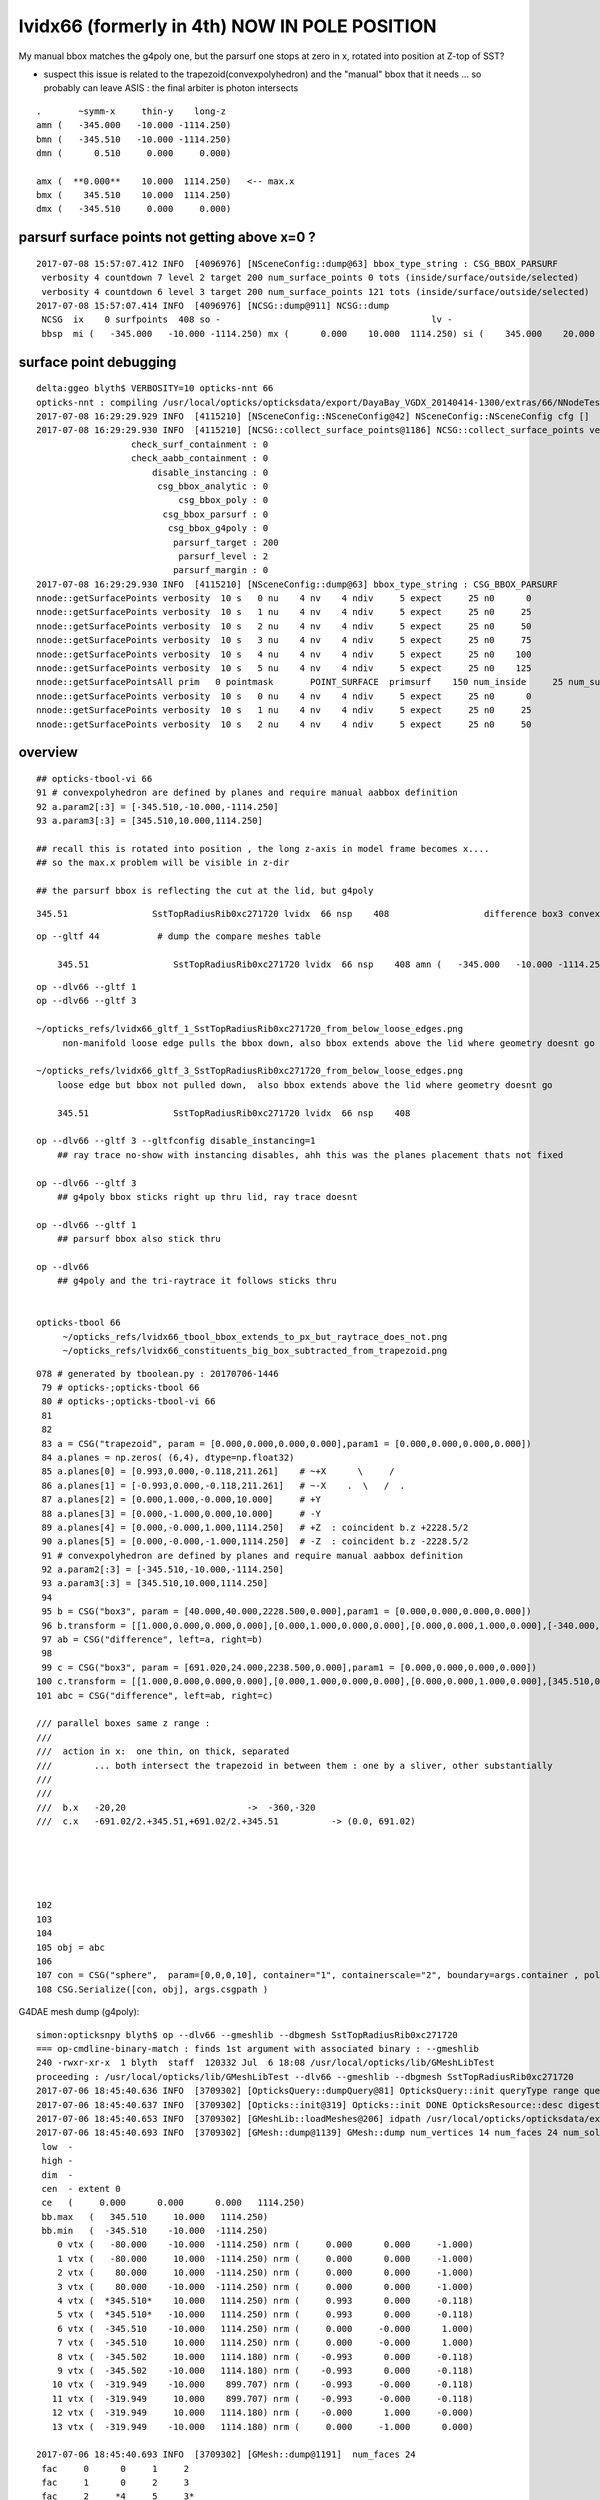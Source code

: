 lvidx66 (formerly in 4th) NOW IN POLE POSITION
======================================================

My manual bbox matches the g4poly one, but the parsurf one stops at zero in x, rotated into position 
at Z-top of SST?

* suspect this issue is related to the trapezoid(convexpolyhedron)
  and the "manual" bbox that it needs ... so probably can leave ASIS : the final arbiter is photon intersects

::

        .       ~symm-x     thin-y    long-z
        amn (   -345.000   -10.000 -1114.250) 
        bmn (   -345.510   -10.000 -1114.250) 
        dmn (      0.510     0.000     0.000) 

        amx (  **0.000**    10.000  1114.250)   <-- max.x  
        bmx (    345.510    10.000  1114.250) 
        dmx (   -345.510     0.000     0.000)





parsurf surface points not getting above x=0 ? 
-------------------------------------------------

::

    2017-07-08 15:57:07.412 INFO  [4096976] [NSceneConfig::dump@63] bbox_type_string : CSG_BBOX_PARSURF
     verbosity 4 countdown 7 level 2 target 200 num_surface_points 0 tots (inside/surface/outside/selected)      25     121     304     121
     verbosity 4 countdown 6 level 3 target 200 num_surface_points 121 tots (inside/surface/outside/selected)      81     408     969     408
    2017-07-08 15:57:07.414 INFO  [4096976] [NCSG::dump@911] NCSG::dump
     NCSG  ix    0 surfpoints  408 so -                                        lv -                                       
     bbsp  mi (   -345.000   -10.000 -1114.250) mx (      0.000    10.000  1114.250) si (    345.000    20.000  2228.500)


surface point debugging
---------------------------


::

    delta:ggeo blyth$ VERBOSITY=10 opticks-nnt 66
    opticks-nnt : compiling /usr/local/opticks/opticksdata/export/DayaBay_VGDX_20140414-1300/extras/66/NNodeTest_66.cc
    2017-07-08 16:29:29.929 INFO  [4115210] [NSceneConfig::NSceneConfig@42] NSceneConfig::NSceneConfig cfg []
    2017-07-08 16:29:29.930 INFO  [4115210] [NCSG::collect_surface_points@1186] NCSG::collect_surface_points verbosity 10
                      check_surf_containment : 0
                      check_aabb_containment : 0
                          disable_instancing : 0
                           csg_bbox_analytic : 0
                               csg_bbox_poly : 0
                            csg_bbox_parsurf : 0
                             csg_bbox_g4poly : 0
                              parsurf_target : 200
                               parsurf_level : 2
                              parsurf_margin : 0
    2017-07-08 16:29:29.930 INFO  [4115210] [NSceneConfig::dump@63] bbox_type_string : CSG_BBOX_PARSURF
    nnode::getSurfacePoints verbosity  10 s   0 nu    4 nv    4 ndiv     5 expect     25 n0      0
    nnode::getSurfacePoints verbosity  10 s   1 nu    4 nv    4 ndiv     5 expect     25 n0     25
    nnode::getSurfacePoints verbosity  10 s   2 nu    4 nv    4 ndiv     5 expect     25 n0     50
    nnode::getSurfacePoints verbosity  10 s   3 nu    4 nv    4 ndiv     5 expect     25 n0     75
    nnode::getSurfacePoints verbosity  10 s   4 nu    4 nv    4 ndiv     5 expect     25 n0    100
    nnode::getSurfacePoints verbosity  10 s   5 nu    4 nv    4 ndiv     5 expect     25 n0    125
    nnode::getSurfacePointsAll prim   0 pointmask       POINT_SURFACE  primsurf    150 num_inside     25 num_surface    100 num_outside     25 num_select    100
    nnode::getSurfacePoints verbosity  10 s   0 nu    4 nv    4 ndiv     5 expect     25 n0      0
    nnode::getSurfacePoints verbosity  10 s   1 nu    4 nv    4 ndiv     5 expect     25 n0     25
    nnode::getSurfacePoints verbosity  10 s   2 nu    4 nv    4 ndiv     5 expect     25 n0     50





overview
----------

::

     ## opticks-tbool-vi 66 
     91 # convexpolyhedron are defined by planes and require manual aabbox definition
     92 a.param2[:3] = [-345.510,-10.000,-1114.250]
     93 a.param3[:3] = [345.510,10.000,1114.250]

     ## recall this is rotated into position , the long z-axis in model frame becomes x.... 
     ## so the max.x problem will be visible in z-dir

     ## the parsurf bbox is reflecting the cut at the lid, but g4poly 


::

        345.51                SstTopRadiusRib0xc271720 lvidx  66 nsp    408                  difference box3 convexpolyhedron   nds[ 16]  4448 4449 4450 4451 4452 4453 4454 4455 6108 6109 ... 


::


    op --gltf 44           # dump the compare meshes table

        345.51                SstTopRadiusRib0xc271720 lvidx  66 nsp    408 amn (   -345.000   -10.000 -1114.250) bmn (   -345.510   -10.000 -1114.250) dmn (      0.510     0.000     0.000) amx (      0.000    10.000  1114.250) bmx (    345.510    10.000  1114.250) dmx (   -345.510     0.000     0.000)


::

    op --dlv66 --gltf 1
    op --dlv66 --gltf 3

    ~/opticks_refs/lvidx66_gltf_1_SstTopRadiusRib0xc271720_from_below_loose_edges.png
         non-manifold loose edge pulls the bbox down, also bbox extends above the lid where geometry doesnt go 

    ~/opticks_refs/lvidx66_gltf_3_SstTopRadiusRib0xc271720_from_below_loose_edges.png
        loose edge but bbox not pulled down,  also bbox extends above the lid where geometry doesnt go

        345.51                SstTopRadiusRib0xc271720 lvidx  66 nsp    408 

    op --dlv66 --gltf 3 --gltfconfig disable_instancing=1
        ## ray trace no-show with instancing disables, ahh this was the planes placement thats not fixed

    op --dlv66 --gltf 3 
        ## g4poly bbox sticks right up thru lid, ray trace doesnt 

    op --dlv66 --gltf 1
        ## parsurf bbox also stick thru

    op --dlv66 
        ## g4poly and the tri-raytrace it follows sticks thru


    opticks-tbool 66
         ~/opticks_refs/lvidx66_tbool_bbox_extends_to_px_but_raytrace_does_not.png
         ~/opticks_refs/lvidx66_constituents_big_box_subtracted_from_trapezoid.png


::

    078 # generated by tboolean.py : 20170706-1446 
     79 # opticks-;opticks-tbool 66 
     80 # opticks-;opticks-tbool-vi 66 
     81 
     82 
     83 a = CSG("trapezoid", param = [0.000,0.000,0.000,0.000],param1 = [0.000,0.000,0.000,0.000])
     84 a.planes = np.zeros( (6,4), dtype=np.float32)
     85 a.planes[0] = [0.993,0.000,-0.118,211.261]    # ~+X      \     /
     86 a.planes[1] = [-0.993,0.000,-0.118,211.261]   # ~-X    .  \   /  .   
     87 a.planes[2] = [0.000,1.000,-0.000,10.000]     # +Y
     88 a.planes[3] = [0.000,-1.000,0.000,10.000]     # -Y 
     89 a.planes[4] = [0.000,-0.000,1.000,1114.250]   # +Z  : coincident b.z +2228.5/2 
     90 a.planes[5] = [0.000,-0.000,-1.000,1114.250]  # -Z  : coincident b.z -2228.5/2  
     91 # convexpolyhedron are defined by planes and require manual aabbox definition
     92 a.param2[:3] = [-345.510,-10.000,-1114.250]
     93 a.param3[:3] = [345.510,10.000,1114.250]
     94 
     95 b = CSG("box3", param = [40.000,40.000,2228.500,0.000],param1 = [0.000,0.000,0.000,0.000])
     96 b.transform = [[1.000,0.000,0.000,0.000],[0.000,1.000,0.000,0.000],[0.000,0.000,1.000,0.000],[-340.000,0.000,0.000,1.000]]
     97 ab = CSG("difference", left=a, right=b)
     98 
     99 c = CSG("box3", param = [691.020,24.000,2238.500,0.000],param1 = [0.000,0.000,0.000,0.000])
    100 c.transform = [[1.000,0.000,0.000,0.000],[0.000,1.000,0.000,0.000],[0.000,0.000,1.000,0.000],[345.510,0.000,0.000,1.000]]
    101 abc = CSG("difference", left=ab, right=c)

    /// parallel boxes same z range : 
    ///
    ///  action in x:  one thin, on thick, separated 
    ///        ... both intersect the trapezoid in between them : one by a sliver, other substantially 
    ///   
    ///      
    ///  b.x   -20,20                       ->  -360,-320 
    ///  c.x   -691.02/2.+345.51,+691.02/2.+345.51          -> (0.0, 691.02)





    102 
    103 
    104 
    105 obj = abc
    106 
    107 con = CSG("sphere",  param=[0,0,0,10], container="1", containerscale="2", boundary=args.container , poly="IM", resolution="20" )
    108 CSG.Serialize([con, obj], args.csgpath )





G4DAE mesh dump (g4poly)::

    simon:opticksnpy blyth$ op --dlv66 --gmeshlib --dbgmesh SstTopRadiusRib0xc271720
    === op-cmdline-binary-match : finds 1st argument with associated binary : --gmeshlib
    240 -rwxr-xr-x  1 blyth  staff  120332 Jul  6 18:08 /usr/local/opticks/lib/GMeshLibTest
    proceeding : /usr/local/opticks/lib/GMeshLibTest --dlv66 --gmeshlib --dbgmesh SstTopRadiusRib0xc271720
    2017-07-06 18:45:40.636 INFO  [3709302] [OpticksQuery::dumpQuery@81] OpticksQuery::init queryType range query_string range:3155:3156,range:4448:4449 query_name NULL query_index 0 nrange 4 : 3155 : 3156 : 4448 : 4449
    2017-07-06 18:45:40.637 INFO  [3709302] [Opticks::init@319] Opticks::init DONE OpticksResource::desc digest 48ce6eae7a859d5555e1e21c4bee206e age.tot_seconds 271425 age.tot_minutes 4523.750 age.tot_hours 75.396 age.tot_days      3.141
    2017-07-06 18:45:40.653 INFO  [3709302] [GMeshLib::loadMeshes@206] idpath /usr/local/opticks/opticksdata/export/DayaBay_VGDX_20140414-1300/g4_00.48ce6eae7a859d5555e1e21c4bee206e.dae
    2017-07-06 18:45:40.693 INFO  [3709302] [GMesh::dump@1139] GMesh::dump num_vertices 14 num_faces 24 num_solids 0 name SstTopRadiusRib0xc271720
     low  -
     high -
     dim  -
     cen  - extent 0
     ce   (     0.000      0.000      0.000   1114.250)
     bb.max   (   345.510     10.000   1114.250)
     bb.min   (  -345.510    -10.000  -1114.250)
        0 vtx (   -80.000    -10.000  -1114.250) nrm (     0.000      0.000     -1.000)
        1 vtx (   -80.000     10.000  -1114.250) nrm (     0.000      0.000     -1.000)
        2 vtx (    80.000     10.000  -1114.250) nrm (     0.000      0.000     -1.000)
        3 vtx (    80.000    -10.000  -1114.250) nrm (     0.000      0.000     -1.000)
        4 vtx (  *345.510*    10.000   1114.250) nrm (     0.993      0.000     -0.118)
        5 vtx (  *345.510*   -10.000   1114.250) nrm (     0.993      0.000     -0.118)
        6 vtx (  -345.510    -10.000   1114.250) nrm (     0.000     -0.000      1.000)
        7 vtx (  -345.510     10.000   1114.250) nrm (     0.000     -0.000      1.000)
        8 vtx (  -345.502     10.000   1114.180) nrm (    -0.993      0.000     -0.118)
        9 vtx (  -345.502    -10.000   1114.180) nrm (    -0.993      0.000     -0.118)
       10 vtx (  -319.949    -10.000    899.707) nrm (    -0.993     -0.000     -0.118)
       11 vtx (  -319.949     10.000    899.707) nrm (    -0.993     -0.000     -0.118)
       12 vtx (  -319.949     10.000   1114.180) nrm (    -0.000      1.000     -0.000)
       13 vtx (  -319.949    -10.000   1114.180) nrm (     0.000     -1.000      0.000)

    2017-07-06 18:45:40.693 INFO  [3709302] [GMesh::dump@1191]  num_faces 24
     fac     0      0     1     2 
     fac     1      0     2     3 
     fac     2     *4     5     3* 
     fac     3     *4     3     2* 
     fac     4     *6     5     4* 
     fac     5     *6     4     7* 
     fac     6      8     9     6 
     fac     7      6     7     8 
     fac     8     10    11     1 
     fac     9      1     0    10 
     fac    10     12     8     7 
     fac    11     *4     2     1* 
     fac    12      1    11    12 
     fac    13    *12     7     4* 
     fac    14      4     1    12 
     fac    15     13    10     0 
     fac    16      0     3     5 
     fac    17      5     6     9 
     fac    18     13     0     5 
     fac    19      5     9    13 
     fac    20     13    12    11 
     fac    21     11    10    13 
     fac    22      9     8    12 
     fac    23     12    13     9 
    /Users/blyth/opticks/bin/op.sh RC 0




::

    simon:opticks_refs blyth$ DBGNODE=4448 DBGMESH=SstTopRadiusRib0xc271720  NSceneMeshTest
    2017-07-06 18:53:06.772 INFO  [3710868] [main@29] NSceneMeshTest gltfbase /usr/local/opticks/opticksdata/export/DayaBay_VGDX_20140414-1300 gltfname g4_00.gltf gltfconfig check_surf_containment=0,check_aabb_containment=0
    2017-07-06 18:53:06.772 INFO  [3710868] [NGLTF::load@35] NGLTF::load path /usr/local/opticks/opticksdata/export/DayaBay_VGDX_20140414-1300/g4_00.gltf
    2017-07-06 18:53:07.285 INFO  [3710868] [NGLTF::load@62] NGLTF::load DONE
    2017-07-06 18:53:07.310 INFO  [3710868] [NSceneConfig::NSceneConfig@42] NSceneConfig::NSceneConfig cfg [check_surf_containment=0,check_aabb_containment=0]
            check_surf_containment :                    0
            check_aabb_containment :                    0
    2017-07-06 18:53:07.310 INFO  [3710868] [NScene::init@177] NScene::init START age(s) 14803 days   0.171
    2017-07-06 18:53:07.310 INFO  [3710868] [NScene::load_csg_metadata@297] NScene::load_csg_metadata verbosity 1 num_meshes 249
    2017-07-06 18:53:07.724 INFO  [3710868] [NScene::postimportnd@543] NScene::postimportnd numNd 12230 num_selected 12230 dbgnode 4448 dbgnode_list 1 verbosity 1
    2017-07-06 18:53:07.894 INFO  [3710868] [NScene::count_progeny_digests@917] NScene::count_progeny_digests verbosity 1 node_count 12230 digest_size 249
    2017-07-06 18:53:10.130 INFO  [3710868] [NNodeUncoincide::uncoincide_treewise@340] NNodeUncoincide::uncoincide_tree TRYING root.left UNCOINCIDE_UNCYCO  root union difference cylinder cone  left union cylinder  right cone 
    2017-07-06 18:53:13.665 INFO  [3710868] [NNodeUncoincide::uncoincide_treewise@340] NNodeUncoincide::uncoincide_tree TRYING root.left UNCOINCIDE_UNCYCO  root union difference cylinder cone  left union cylinder  right cone 
    2017-07-06 18:53:13.713 INFO  [3710868] [NNodeUncoincide::uncoincide_treewise@340] NNodeUncoincide::uncoincide_tree TRYING root.left UNCOINCIDE_UNCYCO  root union difference cylinder cone  left union cylinder  right cone 
    2017-07-06 18:53:15.393 INFO  [3710868] [NScene::postimportmesh@561] NScene::postimportmesh numNd 12230 dbgnode 4448 dbgnode_list 1 verbosity 1
                      check_surf_containment : 0
                      check_aabb_containment : 0
                          disable_instancing : 0
                           csg_bbox_analytic : 0
                               csg_bbox_poly : 0
                            csg_bbox_parsurf : 0
                             csg_bbox_g4poly : 0
                              parsurf_target : 200
                               parsurf_level : 2
                              parsurf_margin : 0
    2017-07-06 18:53:15.393 INFO  [3710868] [NSceneConfig::dump@63] bbox_type_string : CSG_BBOX_PARSURF
    2017-07-06 18:53:15.394 INFO  [3710868] [NScene::init@225] NScene::init DONE
    2017-07-06 18:53:15.394 INFO  [3710868] [NScene::dumpCSG@457] NScene::dumpCSG num_csg 249 dbgmesh SstTopRadiusRib0xc271720
    2017-07-06 18:53:15.394 INFO  [3710868] [NCSG::dump@910] NCSG::dump
     NCSG  ix   77 surfpoints  408 so SstTopRadiusRib0xc271720                 lv /dd/Geometry/AdDetails/lvSstTopRadiusRib0xc2716c0
     bbsp  mi (   -345.000   -10.000 -1114.250) mx (      0.000    10.000  1114.250) si (    345.000    20.000  2228.500)
    2017-07-06 18:53:15.394 INFO  [3710868] [nnode::dump@894] NCSG::dump
     du [ 0:di]    OPER  v:0  bb  mi (   -345.510   -10.000 -1114.250) mx (    345.510    10.000  1114.250) si (    691.020    20.000  2228.500)

     du [ 1:di]    OPER  v:0  bb  mi (   -345.510   -10.000 -1114.250) mx (    345.510    10.000  1114.250) si (    691.020    20.000  2228.500)

     du [ 3:co]    PRIM  v:0  bb  mi (   -345.510   -10.000 -1114.250) mx (    345.510    10.000  1114.250) si (    691.020    20.000  2228.500)
     gt [ 3:co]         gt.t
                1.000   0.000   0.000   0.000 
                0.000   1.000   0.000   0.000 
                0.000   0.000   1.000   0.000 
                0.000   0.000   0.000   1.000 

     du [ 4:bo]    PRIM  v:0  bb  mi (   -360.000   -20.000 -1114.250) mx (   -320.000    20.000  1114.250) si (     40.000    40.000  2228.500)
     gt [ 4:bo]         gt.t
                1.000   0.000   0.000   0.000 
                0.000   1.000   0.000   0.000 
                0.000   0.000   1.000   0.000 
              -340.000   0.000   0.000   1.000 

     gt [ 1:di]    NO gtransform 
     gt [ 3:co]         gt.t
                1.000   0.000   0.000   0.000 
                0.000   1.000   0.000   0.000 
                0.000   0.000   1.000   0.000 
                0.000   0.000   0.000   1.000 

     gt [ 4:bo]         gt.t
                1.000   0.000   0.000   0.000 
                0.000   1.000   0.000   0.000 
                0.000   0.000   1.000   0.000 
              -340.000   0.000   0.000   1.000 

     du [ 2:bo]    PRIM  v:0  bb  mi (      0.000   -12.000 -1119.250) mx (    691.020    12.000  1119.250) si (    691.020    24.000  2238.500)
     gt [ 2:bo]         gt.t
                1.000   0.000   0.000   0.000 
                0.000   1.000   0.000   0.000 
                0.000   0.000   1.000   0.000 
              345.510   0.000   0.000   1.000 

     gt [ 0:di]    NO gtransform 
     gt [ 1:di]    NO gtransform 
     gt [ 3:co]         gt.t
                1.000   0.000   0.000   0.000 
                0.000   1.000   0.000   0.000 
                0.000   0.000   1.000   0.000 
                0.000   0.000   0.000   1.000 

     gt [ 4:bo]         gt.t
                1.000   0.000   0.000   0.000 
                0.000   1.000   0.000   0.000 
                0.000   0.000   1.000   0.000 
              -340.000   0.000   0.000   1.000 

     gt [ 2:bo]         gt.t
                1.000   0.000   0.000   0.000 
                0.000   1.000   0.000   0.000 
                0.000   0.000   1.000   0.000 
              345.510   0.000   0.000   1.000 

    NParameters::dump
             lvname : /dd/Geometry/AdDetails/lvSstTopRadiusRib0xc2716c0
             soname : SstTopRadiusRib0xc271720
          verbosity :               0
         resolution :              20
               poly :              IM
             height :               2
    2017-07-06 18:53:15.394 INFO  [3710868] [NCSG::dump_surface_points@1253] dsp num_sp 408 dmax 200
     bbsp  mi (   -345.000   -10.000 -1114.250) mx (      0.000    10.000  1114.250) si (    345.000    20.000  2228.500)
     i    0 sp (      0.000    10.000     0.000)
     i   81 sp (      0.000   -10.000     0.000)
     i  162 sp (      0.000     0.000  1114.250)
     nds[ 16]  4448 4449 4450 4451 4452 4453 4454 4455 6108 6109 6110 6111 6112 6113 6114 6115 . 



